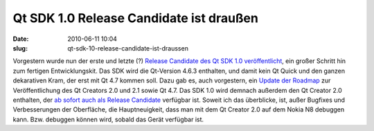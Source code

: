 Qt SDK 1.0 Release Candidate ist draußen
########################################
:date: 2010-06-11 10:04
:slug: qt-sdk-10-release-candidate-ist-draussen

Vorgestern wurde nun der erste und letzte (?) `Release Candidate des Qt
SDK 1.0 veröffentlicht`_, ein großer Schritt hin zum fertigen
Entwicklungskit. Das SDK wird die Qt-Version 4.6.3 enthalten, und damit
kein Qt Quick und den ganzen dekarativen Kram, der erst mit Qt 4.7
kommen soll. Dazu gab es, auch vorgestern, ein `Update der Roadmap`_ zur
Veröffentlichung des Qt Creators 2.0 und 2.1 sowie Qt 4.7. Das SDK 1.0
wird demnach außerdem den Qt Creator 2.0 enthalten, der `ab sofort auch
als Release Candidate`_ verfügbar ist. Soweit ich das überblicke, ist,
außer Bugfixes und Verbesserungen der Oberfläche, die Hauptneuigkeit,
dass man mit dem Qt Creator 2.0 auf dem Nokia N8 debuggen kann. Bzw.
debuggen können wird, sobald das Gerät verfügbar ist.

.. _Release Candidate des Qt SDK 1.0 veröffentlicht: http://labs.trolltech.com/blogs/2010/06/09/nokia-qt-sdk-10rc-released/
.. _Update der Roadmap: http://labs.trolltech.com/blogs/2010/06/09/updated-release-schedule-for-qt-47-qt-creator-20-and-qt-creator-21/
.. _ab sofort auch als Release Candidate: http://labs.trolltech.com/blogs/2010/06/09/qt-creator-20-its-a-release-candidate/
